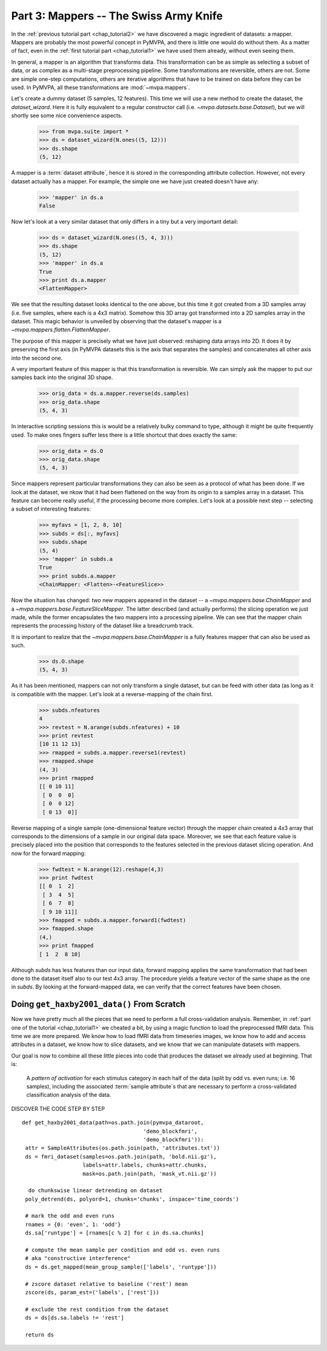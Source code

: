 .. -*- mode: rst; fill-column: 78 -*-
.. ex: set sts=4 ts=4 sw=4 et tw=79:
  ### ### ### ### ### ### ### ### ### ### ### ### ### ### ### ### ### ### ###
  #
  #   See COPYING file distributed along with the PyMVPA package for the
  #   copyright and license terms.
  #
  ### ### ### ### ### ### ### ### ### ### ### ### ### ### ### ### ### ### ###

.. index:: Tutorial
.. _chap_tutorial3:

***************************************
Part 3: Mappers -- The Swiss Army Knife
***************************************

In the :ref:`previous tutorial part <chap_tutorial2>` we have discovered a
magic ingredient of datasets: a mapper. Mappers are probably the most
powerful concept in PyMVPA, and there is little one would do without them.
As a matter of fact, even in the :ref:`first tutorial part
<chap_tutorial1>` we have used them already, without even seeing them.

In general, a mapper is an algorithm that transforms data.
This transformation can be as simple as selecting a subset of data, or as
complex as a multi-stage preprocessing pipeline. Some transformations are
reversible, others are not. Some are simple one-step computations, others
are iterative algorithms that have to be trained on data before they can be
used. In PyMVPA, all these transformations are :mod:`~mvpa.mappers`.

Let's create a dummy dataset (5 samples, 12 features). This time we will use a
new method to create the dataset, the `dataset_wizard`. Here it is fully
equivalent to a regular constructor call (i.e.  `~mvpa.datasets.base.Dataset`),
but we will shortly see some nice convenience aspects.

  >>> from mvpa.suite import *
  >>> ds = dataset_wizard(N.ones((5, 12)))
  >>> ds.shape
  (5, 12)

A mapper is a :term:`dataset attribute`, hence it is stored in the
corresponding attribute collection. However, not every dataset actually has
a mapper. For example, the simple one we have just created doesn't have any:

  >>> 'mapper' in ds.a
  False

Now let's look at a very similar dataset that only differs in a tiny but
a very important detail:

  >>> ds = dataset_wizard(N.ones((5, 4, 3)))
  >>> ds.shape
  (5, 12)
  >>> 'mapper' in ds.a
  True
  >>> print ds.a.mapper
  <FlattenMapper>

We see that the resulting dataset looks identical to the one above, but this time
it got created from a 3D samples array (i.e. five samples, where each is a 4x3
matrix). Somehow this 3D array got transformed into a 2D samples array in the
dataset. This magic behavior is unveiled by observing that the dataset's mapper
is a `~mvpa.mappers.flatten.FlattenMapper`.

The purpose of this mapper is precisely what we have just observed: reshaping
data arrays into 2D. It does it by preserving the first axis (in PyMVPA datasets
this is the axis that separates the samples) and concatenates all other axis
into the second one.

A very important feature of this mapper is that this transformation is
reversible. We can simply ask the mapper to put our samples back into the
original 3D shape.

  >>> orig_data = ds.a.mapper.reverse(ds.samples)
  >>> orig_data.shape
  (5, 4, 3)

In interactive scripting sessions this is would be a relatively bulky command to
type, although it might be quite frequently used. To make ones fingers suffer
less there is a little shortcut that does exactly the same:

  >>> orig_data = ds.O
  >>> orig_data.shape
  (5, 4, 3)

Since mappers represent particular transformations they can also be seen as a
protocol of what has been done. If we look at the dataset, we nkow that it had
been flattened on the way from its origin to a samples array in a dataset. This
feature can become really useful, if the processing become more complex. Let's
look at a possible next step -- selecting a subset of interesting features:

  >>> myfavs = [1, 2, 8, 10]
  >>> subds = ds[:, myfavs]
  >>> subds.shape
  (5, 4)
  >>> 'mapper' in subds.a
  True
  >>> print subds.a.mapper
  <ChainMapper: <Flatten>-<FeatureSlice>>

Now the situation has changed: *two* new mappers appeared in the dataset -- a
`~mvpa.mappers.base.ChainMapper` and a `~mvpa.mappers.base.FeatureSliceMapper`.
The latter described (and actually performs) the slicing operation we just made,
while the former encapsulates the two mappers into a processing pipeline.
We can see that the mapper chain represents the processing history of the
dataset like a breadcrumb track.

It is important to realize that the `~mvpa.mappers.base.ChainMapper` is a fully
features mapper that can also be used as such.

  >>> ds.O.shape
  (5, 4, 3)

As it has been mentioned, mappers can not only transform a single dataset, but
can be feed with other data (as long as it is compatible with the mapper. Let's
look at a reverse-mapping of the chain first.

  >>> subds.nfeatures
  4
  >>> revtest = N.arange(subds.nfeatures) + 10
  >>> print revtest
  [10 11 12 13]
  >>> rmapped = subds.a.mapper.reverse1(revtest)
  >>> rmapped.shape
  (4, 3)
  >>> print rmapped
  [[ 0 10 11]
   [ 0  0  0]
   [ 0  0 12]
   [ 0 13  0]]

Reverse mapping of a single sample (one-dimensional feature vector) through the
mapper chain created a 4x3 array that corresponds to the dimensions of a sample
in our original data space. Moreover, we see that each feature value is
precisely placed into the position that corresponds to the features selected
in the previous dataset slicing operation. And now for the forward mapping:

  >>> fwdtest = N.arange(12).reshape(4,3)
  >>> print fwdtest
  [[ 0  1  2]
   [ 3  4  5]
   [ 6  7  8]
   [ 9 10 11]]
  >>> fmapped = subds.a.mapper.forward1(fwdtest)
  >>> fmapped.shape
  (4,)
  >>> print fmapped
  [ 1  2  8 10]

Although `subds` has less features than our input data, forward mapping applies
the same transformation that had been done to the dataset itself also to our
test 4x3 array. The procedure yields a feature vector of the same shape as the
one in `subds`. By looking at the forward-mapped data, we can verify that the
correct features have been chosen.

Doing ``get_haxby2001_data()`` From Scratch
===========================================

Now we have pretty much all the pieces that we need to perform a full
cross-validation analysis. Remember, in :ref:`part one of the tutorial
<chap_tutorial1>` we cheated a bit, by using a magic function to load the
preprocessed fMRI data. This time we are more prepared. We know how to
load fMRI data from timeseries images, we know how to add and access
attributes in a dataset, we know how to slice datasets, and we know that
we can manipulate datasets with mappers.

Our goal is now to combine all these little pieces into code that produces
the dataset we already used at beginning. That is:

  A *pattern of activation* for each stimulus category in each half of the
  data (split by odd vs. even runs; i.e. 16 samples), including the
  associated :term:`sample attribute`\ s that are necessary to perform a
  cross-validated classification analysis of the data.

DISCOVER THE CODE STEP BY STEP
::

   def get_haxby2001_data(path=os.path.join(pymvpa_dataroot,
                                         'demo_blockfmri',
                                         'demo_blockfmri')):
    attr = SampleAttributes(os.path.join(path, 'attributes.txt'))
    ds = fmri_dataset(samples=os.path.join(path, 'bold.nii.gz'),
                      labels=attr.labels, chunks=attr.chunks,
                      mask=os.path.join(path, 'mask_vt.nii.gz'))

     do chunkswise linear detrending on dataset
    poly_detrend(ds, polyord=1, chunks='chunks', inspace='time_coords')

    # mark the odd and even runs
    rnames = {0: 'even', 1: 'odd'}
    ds.sa['runtype'] = [rnames[c % 2] for c in ds.sa.chunks]

    # compute the mean sample per condition and odd vs. even runs
    # aka "constructive interference"
    ds = ds.get_mapped(mean_group_sample(['labels', 'runtype']))

    # zscore dataset relative to baseline ('rest') mean
    zscore(ds, param_est=('labels', ['rest']))

    # exclude the rest condition from the dataset
    ds = ds[ds.sa.labels != 'rest']

    return ds


.. only:: html

  References
  ==========

  .. autosummary::
     :toctree: generated

     ~mvpa.mappers
     ~mvpa.mappers.base.Mapper
     ~mvpa.mappers.base.FeatureSliceMapper
     ~mvpa.mappers.flatten.FlattenMapper
     ~mvpa.mappers.fx.FxMapper
     ~mvpa.mappers.base.ChainMapper
